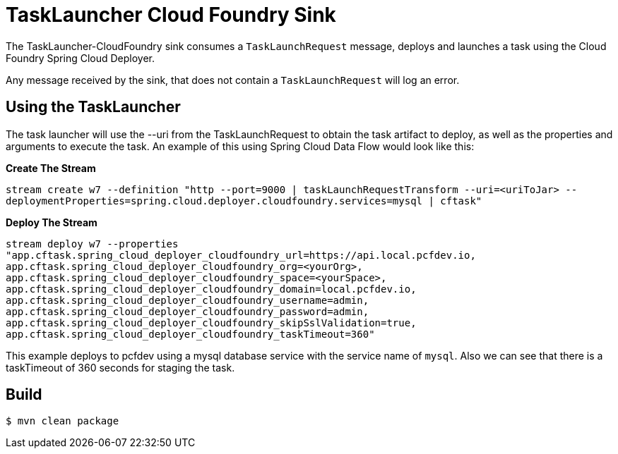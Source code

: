 //tag::ref-doc[]
= TaskLauncher Cloud Foundry Sink

The TaskLauncher-CloudFoundry sink consumes a `TaskLaunchRequest` message, deploys
and launches a task using the Cloud Foundry Spring Cloud Deployer.

Any message received by the sink, that does not contain a `TaskLaunchRequest`
will log an error.

== Using the TaskLauncher
The task launcher will use the --uri from the TaskLaunchRequest to obtain the
task artifact to deploy, as well as the properties and arguments to execute the
task.
An example of this using Spring Cloud Data Flow would look like this:

*Create The Stream*

`stream create w7 --definition "http --port=9000 | taskLaunchRequestTransform
--uri=<uriToJar>
--deploymentProperties=spring.cloud.deployer.cloudfoundry.services=mysql
| cftask"`

*Deploy The Stream*

`stream deploy w7 --properties "app.cftask.spring_cloud_deployer_cloudfoundry_url=https://api.local.pcfdev.io,
app.cftask.spring_cloud_deployer_cloudfoundry_org=<yourOrg>,
app.cftask.spring_cloud_deployer_cloudfoundry_space=<yourSpace>,
app.cftask.spring_cloud_deployer_cloudfoundry_domain=local.pcfdev.io,
app.cftask.spring_cloud_deployer_cloudfoundry_username=admin,
app.cftask.spring_cloud_deployer_cloudfoundry_password=admin,
app.cftask.spring_cloud_deployer_cloudfoundry_skipSslValidation=true,
app.cftask.spring_cloud_deployer_cloudfoundry_taskTimeout=360"`

This example deploys to pcfdev using a mysql database service with the
service name of `mysql`.  Also we can see that there is a taskTimeout of 360
seconds for staging the task.


//end::ref-doc[]

== Build

```
$ mvn clean package
```
